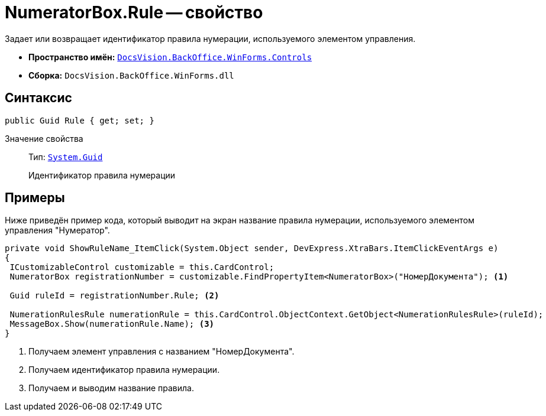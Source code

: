 = NumeratorBox.Rule -- свойство

Задает или возвращает идентификатор правила нумерации, используемого элементом управления.

* *Пространство имён:* `xref:Controls/Controls_NS.adoc[DocsVision.BackOffice.WinForms.Controls]`
* *Сборка:* `DocsVision.BackOffice.WinForms.dll`

== Синтаксис

[source,csharp]
----
public Guid Rule { get; set; }
----

Значение свойства::
Тип: `http://msdn.microsoft.com/ru-ru/library/system.guid.aspx[System.Guid]`
+
Идентификатор правила нумерации

== Примеры

Ниже приведён пример кода, который выводит на экран название правила нумерации, используемого элементом управления "Нумератор".

[source,csharp]
----
private void ShowRuleName_ItemClick(System.Object sender, DevExpress.XtraBars.ItemClickEventArgs e)
{
 ICustomizableControl customizable = this.CardControl;
 NumeratorBox registrationNumber = customizable.FindPropertyItem<NumeratorBox>("НомерДокумента"); <.>
 
 Guid ruleId = registrationNumber.Rule; <.>
 
 NumerationRulesRule numerationRule = this.CardControl.ObjectContext.GetObject<NumerationRulesRule>(ruleId);
 MessageBox.Show(numerationRule.Name); <.>
}
----
<.> Получаем элемент управления с названием "НомерДокумента".
<.> Получаем идентификатор правила нумерации.
<.> Получаем и выводим название правила.
